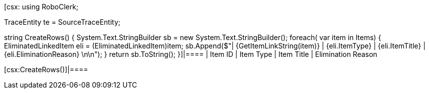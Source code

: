[csx:
// this first scripting block can be used to set up any prerequisites
// pre-calculate fields for later use etc.
using RoboClerk;

TraceEntity te = SourceTraceEntity;

string CreateRows()
{
	System.Text.StringBuilder sb = new System.Text.StringBuilder();
	foreach( var item in Items)
	{
		EliminatedLinkedItem eli = (EliminatedLinkedItem)item;
		sb.Append($"| {GetItemLinkString(item)} | {eli.ItemType} | {eli.ItemTitle} | {eli.EliminationReason} \n\n");
	}
	return sb.ToString();
}]|====
| Item ID | Item Type | Item Title | Elimination Reason

[csx:CreateRows()]|====